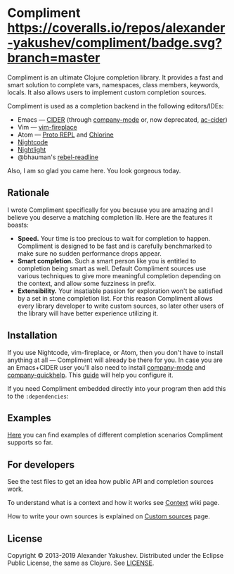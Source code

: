 * Compliment [[https://circleci.com/gh/alexander-yakushev/compliment][https://img.shields.io/circleci/project/github/alexander-yakushev/compliment/master.svg]] [[https://coveralls.io/r/alexander-yakushev/compliment?branch=master][https://coveralls.io/repos/alexander-yakushev/compliment/badge.svg?branch=master]] [[https://clojars.org/compliment][https://versions.deps.co/alexander-yakushev/compliment/downloads.svg]] [[https://versions.deps.co/alexander-yakushev/compliment][https://versions.deps.co/images/up-to-date.svg]] [[CHANGELOG.md][https://img.shields.io/badge/-changelog-blue.svg]]

  Compliment is an ultimate Clojure completion library. It provides a fast and
  smart solution to complete vars, namespaces, class members, keywords, locals.
  It also allows users to implement custom completion sources.

  Compliment is used as a completion backend in the following editors/IDEs:

  - Emacs --- [[https://cider.readthedocs.io/en/latest/code_completion/][CIDER]] (through [[http://company-mode.github.io/][company-mode]] or, now deprecated, [[https://github.com/clojure-emacs/ac-cider][ac-cider]])
  - Vim --- [[https://github.com/tpope/vim-fireplace][vim-fireplace]]
  - Atom --- [[https://atom.io/packages/proto-repl][Proto REPL]] and [[https://atom.io/packages/chlorine][Chlorine]]
  - [[https://sekao.net/nightcode/][Nightcode]]
  - [[https://sekao.net/nightlight/][Nightlight]]
  - @bhauman's [[https://github.com/bhauman/rebel-readline/][rebel-readline]]

  Also, I am so glad you came here. You look gorgeous today.

** Rationale

   I wrote Compliment specifically for you because you are amazing and I believe
   you deserve a matching completion lib. Here are the features it boasts:

   - *Speed.* Your time is too precious to wait for completion to happen.
     Compliment is designed to be fast and is carefully benchmarked to make sure
     no sudden performance drops appear.
   - *Smart completion.* Such a smart person like you is entitled to completion
     being smart as well. Default Compliment sources use various techniques to
     give more meaningful completion depending on the context, and allow some
     fuzziness in prefix.
   - *Extensibility.* Your insatiable passion for exploration won't be satisfied
     by a set in stone completion list. For this reason Compliment allows every
     library developer to write custom sources, so later other users of the
     library will have better experience utilizing it.

** Installation

   If you use Nightcode, vim-fireplace, or Atom, then you don't have to install
   anything at all --- Compliment will already be there for you. In case you are
   an Emacs+CIDER user you'll also need to install [[http://company-mode.github.io/][company-mode]] and
   [[https://github.com/expez/company-quickhelp][company-quickhelp]]. This [[https://cider.readthedocs.io/en/latest/code_completion/][guide]] will help you configure it.

   If you need Compliment embedded directly into your program then add this to
   the =:dependencies=:

   [[https://clojars.org/compliment][https://clojars.org/compliment/latest-version.svg]]

** Examples

   [[https://github.com/alexander-yakushev/compliment/wiki/Examples][Here]] you can find examples of different completion scenarios
   Compliment supports so far.

** For developers

   See the test files to get an idea how public API and completion sources work.

   To understand what is a context and how it works see [[https://github.com/alexander-yakushev/compliment/wiki/Context][Context]] wiki
   page.

   How to write your own sources is explained on [[https://github.com/alexander-yakushev/compliment/wiki/Custom-sources][Custom sources]] page.

** License

   Copyright © 2013-2019 Alexander Yakushev. Distributed under the Eclipse
   Public License, the same as Clojure. See [[https://github.com/alexander-yakushev/compliment/blob/master/LICENSE][LICENSE]].
